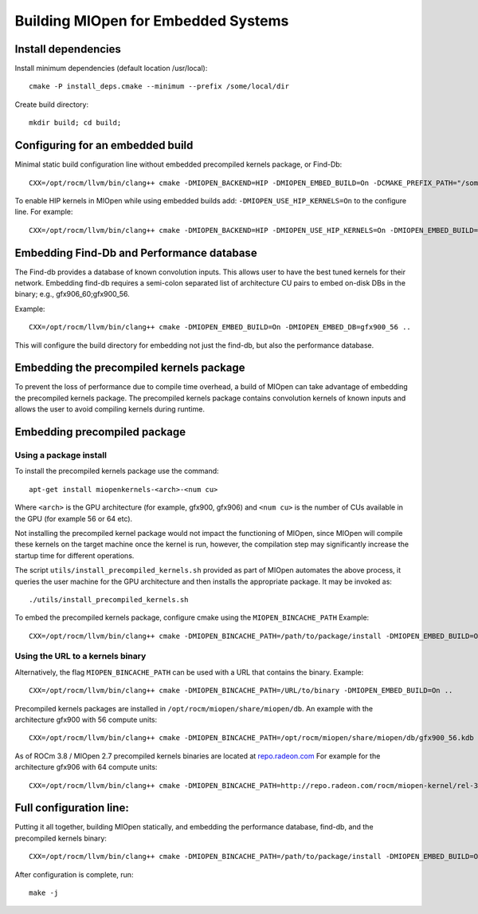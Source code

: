 Building MIOpen for Embedded Systems
====================================

Install dependencies
--------------------

Install minimum dependencies (default location /usr/local)::

   cmake -P install_deps.cmake --minimum --prefix /some/local/dir

Create build directory::

   mkdir build; cd build;

Configuring for an embedded build
---------------------------------

Minimal static build configuration line without embedded precompiled kernels package, or Find-Db::

   CXX=/opt/rocm/llvm/bin/clang++ cmake -DMIOPEN_BACKEND=HIP -DMIOPEN_EMBED_BUILD=On -DCMAKE_PREFIX_PATH="/some/local/dir" ..


To enable HIP kernels in MIOpen while using embedded builds add: ``-DMIOPEN_USE_HIP_KERNELS=On`` to the configure line.
For example::

   CXX=/opt/rocm/llvm/bin/clang++ cmake -DMIOPEN_BACKEND=HIP -DMIOPEN_USE_HIP_KERNELS=On -DMIOPEN_EMBED_BUILD=On -DCMAKE_PREFIX_PATH="/some/local/dir" ..

Embedding Find-Db and Performance database
------------------------------------------

The Find-db provides a database of known convolution inputs. This allows user to have the best tuned kernels for their network. Embedding find-db requires a semi-colon separated list of architecture CU pairs to embed on-disk DBs in the binary; e.g., gfx906_60;gfx900_56.

Example::

   CXX=/opt/rocm/llvm/bin/clang++ cmake -DMIOPEN_EMBED_BUILD=On -DMIOPEN_EMBED_DB=gfx900_56 ..

This will configure the build directory for embedding not just the find-db, but also the performance database.

Embedding the precompiled kernels package
-----------------------------------------

To prevent the loss of performance due to compile time overhead, a build of MIOpen can take advantage of embedding the precompiled kernels package. The precompiled kernels package contains convolution kernels of known inputs and allows the user to avoid compiling kernels during runtime.

Embedding precompiled package
-----------------------------

Using a package install
~~~~~~~~~~~~~~~~~~~~~~~

To install the precompiled kernels package use the command::

   apt-get install miopenkernels-<arch>-<num cu>

Where ``<arch>`` is the GPU architecture (for example, gfx900, gfx906) and ``<num cu>`` is the number of CUs available in the GPU (for example 56 or 64 etc).

Not installing the precompiled kernel package would not impact the functioning of MIOpen, since MIOpen will compile these kernels on the target machine once the kernel is run, however, the compilation step may significantly increase the startup time for different operations.

The script ``utils/install_precompiled_kernels.sh`` provided as part of MIOpen automates the above process, it queries the user machine for the GPU architecture and then installs the appropriate package. It may be invoked as::

   ./utils/install_precompiled_kernels.sh

To embed the precompiled kernels package, configure cmake using the ``MIOPEN_BINCACHE_PATH``
Example::

   CXX=/opt/rocm/llvm/bin/clang++ cmake -DMIOPEN_BINCACHE_PATH=/path/to/package/install -DMIOPEN_EMBED_BUILD=On ..

Using the URL to a kernels binary
~~~~~~~~~~~~~~~~~~~~~~~~~~~~~~~~~

Alternatively, the flag ``MIOPEN_BINCACHE_PATH`` can be used with a URL that contains the binary.
Example::

   CXX=/opt/rocm/llvm/bin/clang++ cmake -DMIOPEN_BINCACHE_PATH=/URL/to/binary -DMIOPEN_EMBED_BUILD=On ..

Precompiled kernels packages are installed in ``/opt/rocm/miopen/share/miopen/db``.
An example with the architecture gfx900 with 56 compute units::

   CXX=/opt/rocm/llvm/bin/clang++ cmake -DMIOPEN_BINCACHE_PATH=/opt/rocm/miopen/share/miopen/db/gfx900_56.kdb -DMIOPEN_EMBED_BUILD=On ..

As of ROCm 3.8 / MIOpen 2.7 precompiled kernels binaries are located at `repo.radeon.com <http://repo.radeon.com/rocm/miopen-kernel/>`_
For example for the architecture gfx906 with 64 compute units::

   CXX=/opt/rocm/llvm/bin/clang++ cmake -DMIOPEN_BINCACHE_PATH=http://repo.radeon.com/rocm/miopen-kernel/rel-3.8/gfx906_60.kdb -DMIOPEN_EMBED_BUILD=On ..

Full configuration line:
------------------------

Putting it all together, building MIOpen statically, and embedding the performance database, find-db, and the precompiled kernels binary::

   CXX=/opt/rocm/llvm/bin/clang++ cmake -DMIOPEN_BINCACHE_PATH=/path/to/package/install -DMIOPEN_EMBED_BUILD=On -DMIOPEN_EMBED_DB=gfx900_56 ..b

After configuration is complete, run::

   make -j
